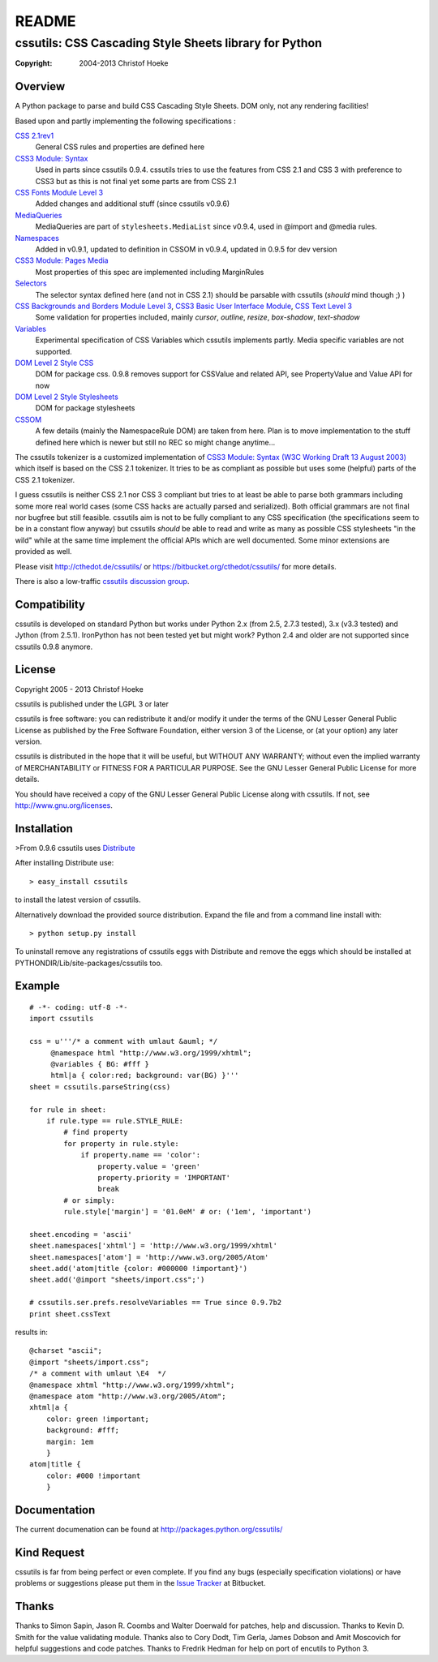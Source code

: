 ======
README
======
.. -*- restructuredtext -*-

-------------------------------------------------------
cssutils: CSS Cascading Style Sheets library for Python
-------------------------------------------------------
:Copyright: 2004-2013 Christof Hoeke

Overview
========
A Python package to parse and build CSS Cascading Style Sheets. DOM only, not any rendering facilities!

Based upon and partly implementing the following specifications :

`CSS 2.1rev1 <http://www.w3.org/TR/CSS2/>`__
    General CSS rules and properties are defined here
`CSS3 Module: Syntax <http://www.w3.org/TR/css3-syntax/>`__
    Used in parts since cssutils 0.9.4. cssutils tries to use the features from CSS 2.1 and CSS 3 with preference to CSS3 but as this is not final yet some parts are from CSS 2.1
`CSS Fonts Module Level 3 <http://www.w3.org/TR/css3-fonts/>`__
    Added changes and additional stuff (since cssutils v0.9.6)
`MediaQueries <http://www.w3.org/TR/css3-mediaqueries/>`__
    MediaQueries are part of ``stylesheets.MediaList`` since v0.9.4, used in @import and @media rules.
`Namespaces <http://dev.w3.org/csswg/css3-namespace/>`__
    Added in v0.9.1, updated to definition in CSSOM in v0.9.4, updated in 0.9.5 for dev version
`CSS3 Module: Pages Media <http://www.w3.org/TR/css3-page/>`__
    Most properties of this spec are implemented including MarginRules
`Selectors <http://www.w3.org/TR/css3-selectors/>`__
    The selector syntax defined here (and not in CSS 2.1) should be parsable with cssutils (*should* mind though ;) )
`CSS Backgrounds and Borders Module Level 3 <http://www.w3.org/TR/css3-background/>`__, `CSS3 Basic User Interface Module <http://www.w3.org/TR/css3-ui/#resize>`__, `CSS Text Level 3 <http://www.w3.org/TR/css3-text/>`__
    Some validation for properties included, mainly  `cursor`, `outline`, `resize`, `box-shadow`, `text-shadow`
`Variables <http://disruptive-innovations.com/zoo/cssvariables/>`__
    Experimental specification of CSS Variables which cssutils implements partly. Media specific variables are not supported.

`DOM Level 2 Style CSS <http://www.w3.org/TR/DOM-Level-2-Style/css.html>`__
    DOM for package css. 0.9.8 removes support for CSSValue and related API, see PropertyValue and Value API for now
`DOM Level 2 Style Stylesheets <http://www.w3.org/TR/DOM-Level-2-Style/stylesheets.html>`__
    DOM for package stylesheets
`CSSOM <http://dev.w3.org/csswg/cssom/>`__
    A few details (mainly the NamespaceRule DOM) are taken from here. Plan is to move implementation to the stuff defined here which is newer but still no REC so might change anytime...

The cssutils tokenizer is a customized implementation of `CSS3 Module: Syntax (W3C Working Draft 13 August 2003) <http://www.w3.org/TR/css3-syntax/>`_ which itself is based on the CSS 2.1 tokenizer. It tries to be as compliant as possible but uses some (helpful) parts of the CSS 2.1 tokenizer.

I guess cssutils is neither CSS 2.1 nor CSS 3 compliant but tries to at least be able to parse both grammars including some more real world cases (some CSS hacks are actually parsed and serialized). Both official grammars are not final nor bugfree but still feasible. cssutils aim is not to be fully compliant to any CSS specification (the specifications seem to be in a constant flow anyway) but cssutils *should* be able to read and write as many as possible CSS stylesheets "in the wild" while at the same time implement the official APIs which are well documented. Some minor extensions are provided as well.

Please visit http://cthedot.de/cssutils/ or https://bitbucket.org/cthedot/cssutils/ for more details.

There is also a low-traffic `cssutils discussion group <http://groups.google.com/group/cssutils>`_.


Compatibility
=============
cssutils is developed on standard Python but works under Python 2.x (from 2.5, 2.7.3 tested), 3.x (v3.3 tested) and Jython (from 2.5.1). IronPython has not been tested yet but might work? Python 2.4 and older are not supported since cssutils 0.9.8 anymore.

License
=======
Copyright 2005 - 2013 Christof Hoeke

cssutils is published under the LGPL 3 or later

cssutils is free software: you can redistribute it and/or modify it under the terms of the GNU Lesser General Public License as published by the Free Software Foundation, either version 3 of the License, or (at your option) any later version.

cssutils is distributed in the hope that it will be useful, but WITHOUT ANY WARRANTY; without even the implied warranty of MERCHANTABILITY or FITNESS FOR A PARTICULAR PURPOSE. See the GNU Lesser General Public License for more details.

You should have received a copy of the GNU Lesser General Public License along with cssutils. If not, see http://www.gnu.org/licenses.


Installation
============
>From 0.9.6 cssutils uses `Distribute <http://pypi.python.org/pypi/distribute>`_

After installing Distribute use::

    > easy_install cssutils

to install the latest version of cssutils.

Alternatively download the provided source distribution. Expand the file and from a command line install with::

    > python setup.py install

To uninstall remove any registrations of cssutils eggs with Distribute and remove the eggs which should be installed at PYTHONDIR/Lib/site-packages/cssutils too.


Example
=======
::

    # -*- coding: utf-8 -*-
    import cssutils

    css = u'''/* a comment with umlaut &auml; */
         @namespace html "http://www.w3.org/1999/xhtml";
         @variables { BG: #fff }
         html|a { color:red; background: var(BG) }'''
    sheet = cssutils.parseString(css)

    for rule in sheet:
        if rule.type == rule.STYLE_RULE:
            # find property
            for property in rule.style:
                if property.name == 'color':
                    property.value = 'green'
                    property.priority = 'IMPORTANT'
                    break
            # or simply:
            rule.style['margin'] = '01.0eM' # or: ('1em', 'important')

    sheet.encoding = 'ascii'
    sheet.namespaces['xhtml'] = 'http://www.w3.org/1999/xhtml'
    sheet.namespaces['atom'] = 'http://www.w3.org/2005/Atom'
    sheet.add('atom|title {color: #000000 !important}')
    sheet.add('@import "sheets/import.css";')

    # cssutils.ser.prefs.resolveVariables == True since 0.9.7b2
    print sheet.cssText

results in::

	@charset "ascii";
	@import "sheets/import.css";
	/* a comment with umlaut \E4  */
	@namespace xhtml "http://www.w3.org/1999/xhtml";
	@namespace atom "http://www.w3.org/2005/Atom";
	xhtml|a {
	    color: green !important;
	    background: #fff;
	    margin: 1em
	    }
	atom|title {
	    color: #000 !important
	    }


Documentation
=============
The current documenation can be found at http://packages.python.org/cssutils/


Kind Request
============
cssutils is far from being perfect or even complete. If you find any bugs (especially specification violations) or have problems or suggestions please put them in the `Issue Tracker <https://bitbucket.org/cthedot/cssutils/issues>`_ at Bitbucket.


Thanks
======
Thanks to Simon Sapin, Jason R. Coombs and Walter Doerwald for patches, help and discussion. Thanks to Kevin D. Smith for the value validating module. Thanks also to Cory Dodt, Tim Gerla, James Dobson and Amit Moscovich for helpful suggestions and code patches. Thanks to Fredrik Hedman for help on port of encutils to Python 3.




